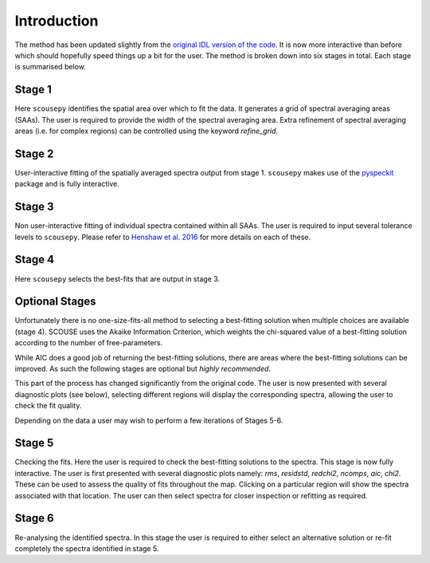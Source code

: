 ************
Introduction
************

The method has been updated slightly from the `original IDL version of the
code <https://github.com/jdhenshaw/SCOUSE>`_. It is now more interactive than
before which should hopefully speed things up a bit for the user. The method
is broken down into six stages in total. Each stage is summarised below.

Stage 1
~~~~~~~

Here ``scousepy`` identifies the spatial area over which to fit the data. It
generates a grid of spectral averaging areas (SAAs). The user is required to
provide the width of the spectral averaging area. Extra refinement of spectral
averaging areas (i.e. for complex regions) can be controlled using the keyword
`refine_grid`.

Stage 2
~~~~~~~

User-interactive fitting of the spatially averaged spectra output from stage 1.
``scousepy`` makes use of the `pyspeckit <http://pyspeckit.readthedocs.io/en/latest/>`_
package and is fully interactive.

Stage 3
~~~~~~~

Non user-interactive fitting of individual spectra contained within all SAAs.
The user is required to input several tolerance levels to ``scousepy``. Please
refer to `Henshaw et al. 2016 <http://adsabs.harvard.edu/abs/2016MNRAS.457.2675H>`_
for more details on each of these.

Stage 4
~~~~~~~

Here ``scousepy`` selects the best-fits that are output in stage 3.

Optional Stages
~~~~~~~~~~~~~~~

Unfortunately there is no one-size-fits-all method to selecting a best-fitting
solution when multiple choices are available (stage 4). SCOUSE uses the Akaike
Information Criterion, which weights the chi-squared value of a best-fitting
solution according to the number of free-parameters.

While AIC does a good job of returning the best-fitting solutions, there are
areas where the best-fitting solutions can be improved. As such the following
stages are optional but *highly recommended*.

This part of the process has changed significantly from the original code. The
user is now presented with several diagnostic plots (see below), selecting
different regions will display the corresponding spectra, allowing the user to
check the fit quality.

Depending on the data a user may wish to perform a few iterations of Stages 5-6.

Stage 5
~~~~~~~

Checking the fits. Here the user is required to check the best-fitting
solutions to the spectra. This stage is now fully interactive. The user is first
presented with several diagnostic plots namely: `rms`, `residstd`, `redchi2`,
`ncomps`, `aic`, `chi2`. These can be used to assess the quality of fits
throughout the map. Clicking on a particular region will show the spectra
associated with that location. The user can then select spectra for closer
inspection or refitting as required.

Stage 6
~~~~~~~

Re-analysing the identified spectra. In this stage the user is required to
either select an alternative solution or re-fit completely the spectra
identified in stage 5.
